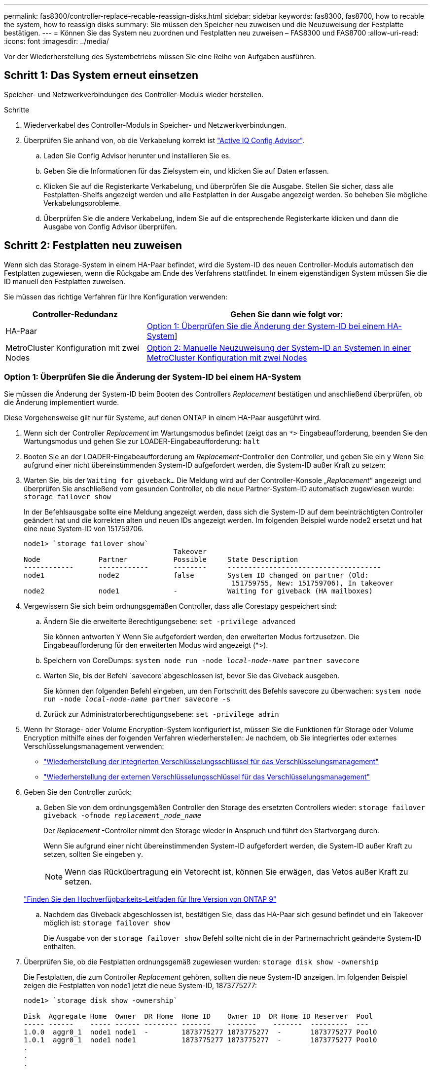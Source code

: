 ---
permalink: fas8300/controller-replace-recable-reassign-disks.html 
sidebar: sidebar 
keywords: fas8300, fas8700, how to recable the system, how to reassign disks 
summary: Sie müssen den Speicher neu zuweisen und die Neuzuweisung der Festplatte bestätigen. 
---
= Können Sie das System neu zuordnen und Festplatten neu zuweisen – FAS8300 und FAS8700
:allow-uri-read: 
:icons: font
:imagesdir: ../media/


[role="lead"]
Vor der Wiederherstellung des Systembetriebs müssen Sie eine Reihe von Aufgaben ausführen.



== Schritt 1: Das System erneut einsetzen

Speicher- und Netzwerkverbindungen des Controller-Moduls wieder herstellen.

.Schritte
. Wiederverkabel des Controller-Moduls in Speicher- und Netzwerkverbindungen.
. Überprüfen Sie anhand von, ob die Verkabelung korrekt ist https://mysupport.netapp.com/site/tools/tool-eula/activeiq-configadvisor["Active IQ Config Advisor"].
+
.. Laden Sie Config Advisor herunter und installieren Sie es.
.. Geben Sie die Informationen für das Zielsystem ein, und klicken Sie auf Daten erfassen.
.. Klicken Sie auf die Registerkarte Verkabelung, und überprüfen Sie die Ausgabe. Stellen Sie sicher, dass alle Festplatten-Shelfs angezeigt werden und alle Festplatten in der Ausgabe angezeigt werden. So beheben Sie mögliche Verkabelungsprobleme.
.. Überprüfen Sie die andere Verkabelung, indem Sie auf die entsprechende Registerkarte klicken und dann die Ausgabe von Config Advisor überprüfen.






== Schritt 2: Festplatten neu zuweisen

Wenn sich das Storage-System in einem HA-Paar befindet, wird die System-ID des neuen Controller-Moduls automatisch den Festplatten zugewiesen, wenn die Rückgabe am Ende des Verfahrens stattfindet. In einem eigenständigen System müssen Sie die ID manuell den Festplatten zuweisen.

Sie müssen das richtige Verfahren für Ihre Konfiguration verwenden:

[cols="1,2"]
|===
| Controller-Redundanz | Gehen Sie dann wie folgt vor: 


 a| 
HA-Paar
 a| 
<<Option 1: Überprüfen Sie die Änderung der System-ID bei einem HA-System>>]



 a| 
MetroCluster Konfiguration mit zwei Nodes
 a| 
<<Option 2: Manuelle Neuzuweisung der System-ID an Systemen in einer MetroCluster Konfiguration mit zwei Nodes>>

|===


=== Option 1: Überprüfen Sie die Änderung der System-ID bei einem HA-System

Sie müssen die Änderung der System-ID beim Booten des Controllers _Replacement_ bestätigen und anschließend überprüfen, ob die Änderung implementiert wurde.

Diese Vorgehensweise gilt nur für Systeme, auf denen ONTAP in einem HA-Paar ausgeführt wird.

. Wenn sich der Controller _Replacement_ im Wartungsmodus befindet (zeigt das an `*>` Eingabeaufforderung, beenden Sie den Wartungsmodus und gehen Sie zur LOADER-Eingabeaufforderung: `halt`
. Booten Sie an der LOADER-Eingabeaufforderung am _Replacement_-Controller den Controller, und geben Sie ein `y` Wenn Sie aufgrund einer nicht übereinstimmenden System-ID aufgefordert werden, die System-ID außer Kraft zu setzen:
. Warten Sie, bis der `Waiting for giveback...` Die Meldung wird auf der Controller-Konsole „_Replacement_“ angezeigt und überprüfen Sie anschließend vom gesunden Controller, ob die neue Partner-System-ID automatisch zugewiesen wurde: `storage failover show`
+
In der Befehlsausgabe sollte eine Meldung angezeigt werden, dass sich die System-ID auf dem beeinträchtigten Controller geändert hat und die korrekten alten und neuen IDs angezeigt werden. Im folgenden Beispiel wurde node2 ersetzt und hat eine neue System-ID von 151759706.

+
[listing]
----
node1> `storage failover show`
                                    Takeover
Node              Partner           Possible     State Description
------------      ------------      --------     -------------------------------------
node1             node2             false        System ID changed on partner (Old:
                                                  151759755, New: 151759706), In takeover
node2             node1             -            Waiting for giveback (HA mailboxes)
----
. Vergewissern Sie sich beim ordnungsgemäßen Controller, dass alle Corestapy gespeichert sind:
+
.. Ändern Sie die erweiterte Berechtigungsebene: `set -privilege advanced`
+
Sie können antworten `Y` Wenn Sie aufgefordert werden, den erweiterten Modus fortzusetzen. Die Eingabeaufforderung für den erweiterten Modus wird angezeigt (*>).

.. Speichern von CoreDumps: `system node run -node _local-node-name_ partner savecore`
.. Warten Sie, bis der Befehl `savecore`abgeschlossen ist, bevor Sie das Giveback ausgeben.
+
Sie können den folgenden Befehl eingeben, um den Fortschritt des Befehls savecore zu überwachen: `system node run -node _local-node-name_ partner savecore -s`

.. Zurück zur Administratorberechtigungsebene: `set -privilege admin`


. Wenn Ihr Storage- oder Volume Encryption-System konfiguriert ist, müssen Sie die Funktionen für Storage oder Volume Encryption mithilfe eines der folgenden Verfahren wiederherstellen: Je nachdem, ob Sie integriertes oder externes Verschlüsselungsmanagement verwenden:
+
** https://docs.netapp.com/us-en/ontap/encryption-at-rest/restore-onboard-key-management-encryption-keys-task.html["Wiederherstellung der integrierten Verschlüsselungsschlüssel für das Verschlüsselungsmanagement"^]
** https://docs.netapp.com/us-en/ontap/encryption-at-rest/restore-external-encryption-keys-93-later-task.html["Wiederherstellung der externen Verschlüsselungsschlüssel für das Verschlüsselungsmanagement"^]


. Geben Sie den Controller zurück:
+
.. Geben Sie von dem ordnungsgemäßen Controller den Storage des ersetzten Controllers wieder: `storage failover giveback -ofnode _replacement_node_name_`
+
Der _Replacement_ -Controller nimmt den Storage wieder in Anspruch und führt den Startvorgang durch.

+
Wenn Sie aufgrund einer nicht übereinstimmenden System-ID aufgefordert werden, die System-ID außer Kraft zu setzen, sollten Sie eingeben `y`.

+

NOTE: Wenn das Rückübertragung ein Vetorecht ist, können Sie erwägen, das Vetos außer Kraft zu setzen.

+
http://mysupport.netapp.com/documentation/productlibrary/index.html?productID=62286["Finden Sie den Hochverfügbarkeits-Leitfaden für Ihre Version von ONTAP 9"]

.. Nachdem das Giveback abgeschlossen ist, bestätigen Sie, dass das HA-Paar sich gesund befindet und ein Takeover möglich ist: `storage failover show`
+
Die Ausgabe von der `storage failover show` Befehl sollte nicht die in der Partnernachricht geänderte System-ID enthalten.



. Überprüfen Sie, ob die Festplatten ordnungsgemäß zugewiesen wurden: `storage disk show -ownership`
+
Die Festplatten, die zum Controller _Replacement_ gehören, sollten die neue System-ID anzeigen. Im folgenden Beispiel zeigen die Festplatten von node1 jetzt die neue System-ID, 1873775277:

+
[listing]
----
node1> `storage disk show -ownership`

Disk  Aggregate Home  Owner  DR Home  Home ID    Owner ID  DR Home ID Reserver  Pool
----- ------    ----- ------ -------- -------    -------    -------  ---------  ---
1.0.0  aggr0_1  node1 node1  -        1873775277 1873775277  -       1873775277 Pool0
1.0.1  aggr0_1  node1 node1           1873775277 1873775277  -       1873775277 Pool0
.
.
.
----




=== Option 2: Manuelle Neuzuweisung der System-ID an Systemen in einer MetroCluster Konfiguration mit zwei Nodes

Bei einer MetroCluster-Konfiguration mit zwei Knoten, in der ONTAP ausgeführt wird, müssen Sie Festplatten manuell der System-ID des neuen Controllers zuweisen, bevor Sie den normalen Betrieb des Systems zurückgeben.

.Über diese Aufgabe
Dieses Verfahren gilt nur für Systeme in einer MetroCluster-Konfiguration mit zwei Nodes, auf denen ONTAP ausgeführt wird.

Sie müssen sicherstellen, dass Sie die Befehle in diesem Verfahren auf dem richtigen Node eingeben:

* Der Node _Impared_ ist der Knoten, auf dem Sie Wartungsarbeiten durchführen.
* Der Node _Replacement_ ist der neue Node, der den beeinträchtigten Knoten im Rahmen dieses Verfahrens ersetzt.
* Der Node _Healthy_ ist der DR-Partner des beeinträchtigten Knotens.


.Schritte
. Falls Sie dies noch nicht getan haben, starten Sie den Node _Replacement_ neu, unterbrechen Sie den Bootvorgang, indem Sie eingeben `Ctrl-C`, Und wählen Sie dann die Option zum Starten in den Wartungsmodus aus dem angezeigten Menü.
+
Eingabe ist erforderlich `Y` Wenn Sie aufgefordert werden, die System-ID aufgrund einer nicht übereinstimmenden System-ID zu überschreiben.

. Zeigen Sie die alten System-IDs vom gesunden Knoten an: ``metrocluster node show -fields node-systemid`,dr-Partner-System`
+
In diesem Beispiel ist der Node_B_1 der alte Node mit der alten System-ID von 118073209:

+
[listing]
----
dr-group-id cluster         node                 node-systemid dr-partner-systemid
 ----------- --------------------- -------------------- ------------- -------------------
 1           Cluster_A             Node_A_1             536872914     118073209
 1           Cluster_B             Node_B_1             118073209     536872914
 2 entries were displayed.
----
. Zeigen Sie die neue System-ID an der Eingabeaufforderung für den Wartungsmodus auf dem Knoten „beeinträchtigt“ an: `disk show`
+
In diesem Beispiel lautet die neue System-ID 118065481:

+
[listing]
----
Local System ID: 118065481
    ...
    ...
----
. Weisen Sie die Eigentumsrechte an der Festplatte (für FAS Systeme) oder an der LUN-Eigentumsrechte (für FlexArray Systeme) neu zu. Verwenden Sie dazu die System-ID-Informationen, die Sie über den Befehl „Festplatte anzeigen“ erhalten haben: `disk reassign -s old system ID`
+
Im Fall des vorhergehenden Beispiels lautet der Befehl: `disk reassign -s 118073209`

+
Sie können antworten `Y` Wenn Sie dazu aufgefordert werden, fortzufahren.

. Überprüfen Sie, ob die Festplatten (oder FlexArray LUNs) korrekt zugeordnet sind: `disk show -a`
+
Vergewissern Sie sich, dass die Festplatten, die zum Node _Replacement_ gehören, die neue System-ID für den Node _Replacement_ anzeigen. Im folgenden Beispiel zeigen die Festplatten von System-1 jetzt die neue System-ID, 118065481:

+
[listing]
----
*> disk show -a
Local System ID: 118065481

  DISK     OWNER                 POOL   SERIAL NUMBER  HOME
-------    -------------         -----  -------------  -------------
disk_name   system-1  (118065481) Pool0  J8Y0TDZC       system-1  (118065481)
disk_name   system-1  (118065481) Pool0  J8Y09DXC       system-1  (118065481)
.
.
.
----
. Vergewissern Sie sich am gesunden Knoten, dass alle Corestapy gespeichert sind:
+
.. Ändern Sie die erweiterte Berechtigungsebene: `set -privilege advanced`
+
Sie können antworten `Y` Wenn Sie aufgefordert werden, den erweiterten Modus fortzusetzen. Die Eingabeaufforderung für den erweiterten Modus wird angezeigt (*>).

.. Vergewissern Sie sich, dass die Corestapes gespeichert sind: `system node run -node _local-node-name_ partner savecore`
+
Wenn die Befehlsausgabe angibt, dass savecore gerade ist, warten Sie, bis savecore abgeschlossen ist, bevor Sie das Giveback ausgeben. Sie können den Fortschritt des Savecore mit dem überwachen `system node run -node _local-node-name_ partner savecore -s command`.</info>.

.. Zurück zur Administratorberechtigungsebene: `set -privilege admin`


. Wenn sich der Node _Replacement_ im Wartungsmodus befindet (mit der Eingabeaufforderung *>), beenden Sie den Wartungsmodus, und wechseln Sie zur LOADER-Eingabeaufforderung: `halt`
. Starten Sie den Node _Replacement_: `boot_ontap`
. Nachdem der Node _Replacement_ vollständig gestartet wurde, führen Sie einen Wechsel zurück durch: `metrocluster switchback`
. Überprüfen Sie die MetroCluster Konfiguration: `metrocluster node show - fields configuration-state`
+
[listing]
----
node1_siteA::> metrocluster node show -fields configuration-state

dr-group-id            cluster node           configuration-state
-----------            ---------------------- -------------- -------------------
1 node1_siteA          node1mcc-001           configured
1 node1_siteA          node1mcc-002           configured
1 node1_siteB          node1mcc-003           configured
1 node1_siteB          node1mcc-004           configured

4 entries were displayed.
----
. Überprüfen Sie den Betrieb der MetroCluster-Konfiguration in Data ONTAP:
+
.. Überprüfen Sie auf beiden Clustern auf Zustandswarnmeldungen: `system health alert show`
.. Vergewissern Sie sich, dass die MetroCluster konfiguriert ist und sich im normalen Modus befindet: `metrocluster show`
.. Durchführen einer MetroCluster-Prüfung: `metrocluster check run`
.. Ergebnisse der MetroCluster-Prüfung anzeigen: `metrocluster check show`
.. Nutzen Sie Config Advisor. Wechseln Sie zur Config Advisor-Seite auf der NetApp Support Site unter https://mysupport.netapp.com/site/tools/tool-eula/activeiq-configadvisor/["support.netapp.com/NOW/download/tools/config_advisor/"].
+
Überprüfen Sie nach dem Ausführen von Config Advisor die Ausgabe des Tools und befolgen Sie die Empfehlungen in der Ausgabe, um die erkannten Probleme zu beheben.



. Simulation eines Switchover-Vorgangs:
+
.. Ändern Sie von der Eingabeaufforderung eines beliebigen Node auf die erweiterte Berechtigungsebene: `set -privilege advanced`
+
Sie müssen mit reagieren `y` Wenn Sie dazu aufgefordert werden, den erweiterten Modus fortzusetzen und die Eingabeaufforderung für den erweiterten Modus (*>) anzuzeigen.

.. Führen Sie den Wechsel zurück mit dem Parameter -Simulate durch: `metrocluster switchover -simulate`
.. Zurück zur Administratorberechtigungsebene: `set -privilege admin`



